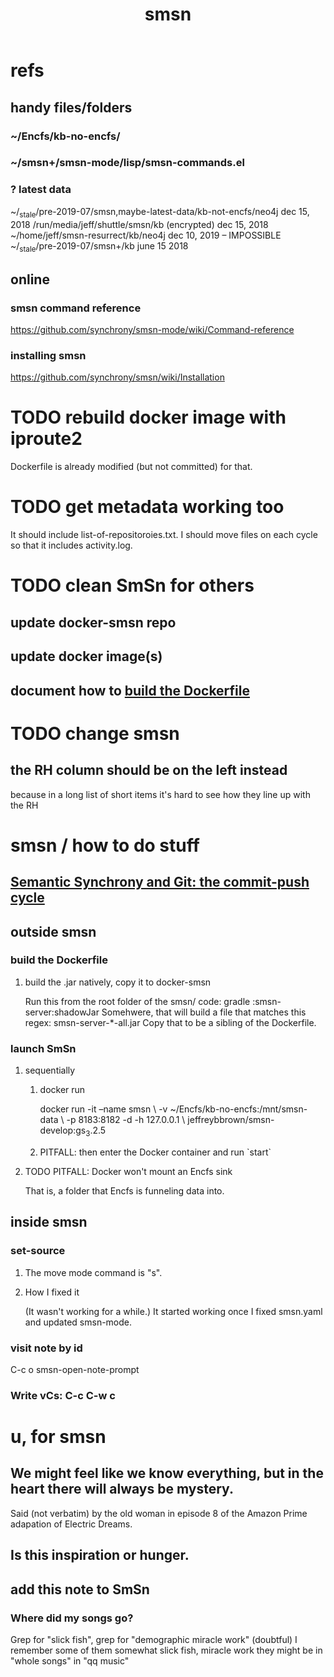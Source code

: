 :PROPERTIES:
:ID:       55dae027-0053-4557-ba7e-2a36ef679cb4
:ROAM_ALIASES: SmSn "Semantic Synchrony (software)"
:END:
#+TITLE: smsn
* refs
** handy files/folders
*** ~/Encfs/kb-no-encfs/
*** ~/smsn+/smsn-mode/lisp/smsn-commands.el
*** ? latest data
 ~/_stale/pre-2019-07/smsn,maybe-latest-data/kb-not-encfs/neo4j
   dec 15, 2018
 /run/media/jeff/shuttle/smsn/kb
   (encrypted)
   dec 15, 2018
 ~/home/jeff/smsn-resurrect/kb/neo4j
   dec 10, 2019 -- IMPOSSIBLE
 ~/_stale/pre-2019-07/smsn+/kb
   june 15 2018
** online
*** smsn command reference
 https://github.com/synchrony/smsn-mode/wiki/Command-reference
*** installing smsn
 https://github.com/synchrony/smsn/wiki/Installation
* TODO rebuild docker image with iproute2
Dockerfile is already modified (but not committed) for that.
* TODO get metadata working too
It should include list-of-repositoroies.txt.
I should move files on each cycle so that it includes activity.log.
* TODO clean SmSn for others
** update docker-smsn repo
** update docker image(s)
** document how to [[id:ba1a3e6f-0407-4004-8aa0-7333b0673b42][build the Dockerfile]]
* TODO change smsn
** the RH column should be on the left instead
because in a long list of short items it's hard to see how they line up with the RH
* smsn / how to do stuff
** [[id:ef82d33a-a1dd-40bc-bab4-2621fc4249c8][Semantic Synchrony and Git: the commit-push cycle]]
** outside smsn
*** build the Dockerfile
    :PROPERTIES:
    :ID:       ba1a3e6f-0407-4004-8aa0-7333b0673b42
    :END:
**** build the .jar natively, copy it to docker-smsn
  Run this from the root folder of the smsn/ code:
    gradle :smsn-server:shadowJar
  Somehwere, that will build a file that matches this regex:
    smsn-server-*-all.jar
  Copy that to be a sibling of the Dockerfile.
*** launch SmSn
**** sequentially
***** docker run
docker run -it --name smsn \
  -v ~/Encfs/kb-no-encfs:/mnt/smsn-data \
  -p 8183:8182 -d -h 127.0.0.1 \
  jeffreybbrown/smsn-develop:gs_3.2.5
***** PITFALL: then enter the Docker container and run `start`
**** TODO PITFALL: Docker won't mount an Encfs sink
    :PROPERTIES:
    :ID:       8ed67ee7-e7ec-453d-a40e-283105c7fe8f
    :END:
That is, a folder that Encfs is funneling data into.
** inside smsn
*** set-source
**** The move mode command is "s".
**** How I fixed it
 (It wasn't working for a while.)
 It started working once I fixed smsn.yaml and updated smsn-mode.
*** visit note by id
    C-c o
    smsn-open-note-prompt
*** Write vCs: C-c C-w c
* u, for smsn
** We might feel like we know everything, but in the heart there will always be mystery.
   Said (not verbatim) by the old woman in episode 8 of the Amazon Prime adapation of Electric Dreams.
** Is this inspiration or hunger.
** add this note to SmSn
*** Where did my songs go?
    Grep for "slick fish",
    grep for "demographic miracle work" (doubtful)
    I remember some of them somewhat
      slick fish, miracle work
    they might be in "whole songs" in "qq music"
